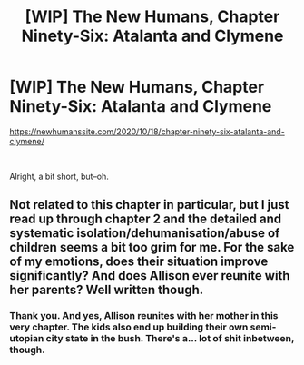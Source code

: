 #+TITLE: [WIP] The New Humans, Chapter Ninety-Six: Atalanta and Clymene

* [WIP] The New Humans, Chapter Ninety-Six: Atalanta and Clymene
:PROPERTIES:
:Author: Wizard-of-Woah
:Score: 13
:DateUnix: 1602987401.0
:DateShort: 2020-Oct-18
:END:
[[https://newhumanssite.com/2020/10/18/chapter-ninety-six-atalanta-and-clymene/]]

​

Alright, a bit short, but--oh.


** Not related to this chapter in particular, but I just read up through chapter 2 and the detailed and systematic isolation/dehumanisation/abuse of children seems a bit too grim for me. For the sake of my emotions, does their situation improve significantly? And does Allison ever reunite with her parents? Well written though.
:PROPERTIES:
:Author: eyeheartbiology
:Score: 3
:DateUnix: 1602993044.0
:DateShort: 2020-Oct-18
:END:

*** Thank you. And yes, Allison reunites with her mother in this very chapter. The kids also end up building their own semi-utopian city state in the bush. There's a... lot of shit inbetween, though.
:PROPERTIES:
:Author: Wizard-of-Woah
:Score: 3
:DateUnix: 1602996640.0
:DateShort: 2020-Oct-18
:END:
